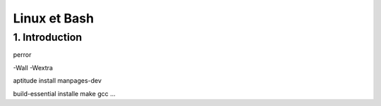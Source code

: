.. _bash:

Linux et Bash
================================

1. Introduction
********************************


perror

-Wall -Wextra

aptitude install manpages-dev

build-essential installe make gcc ...